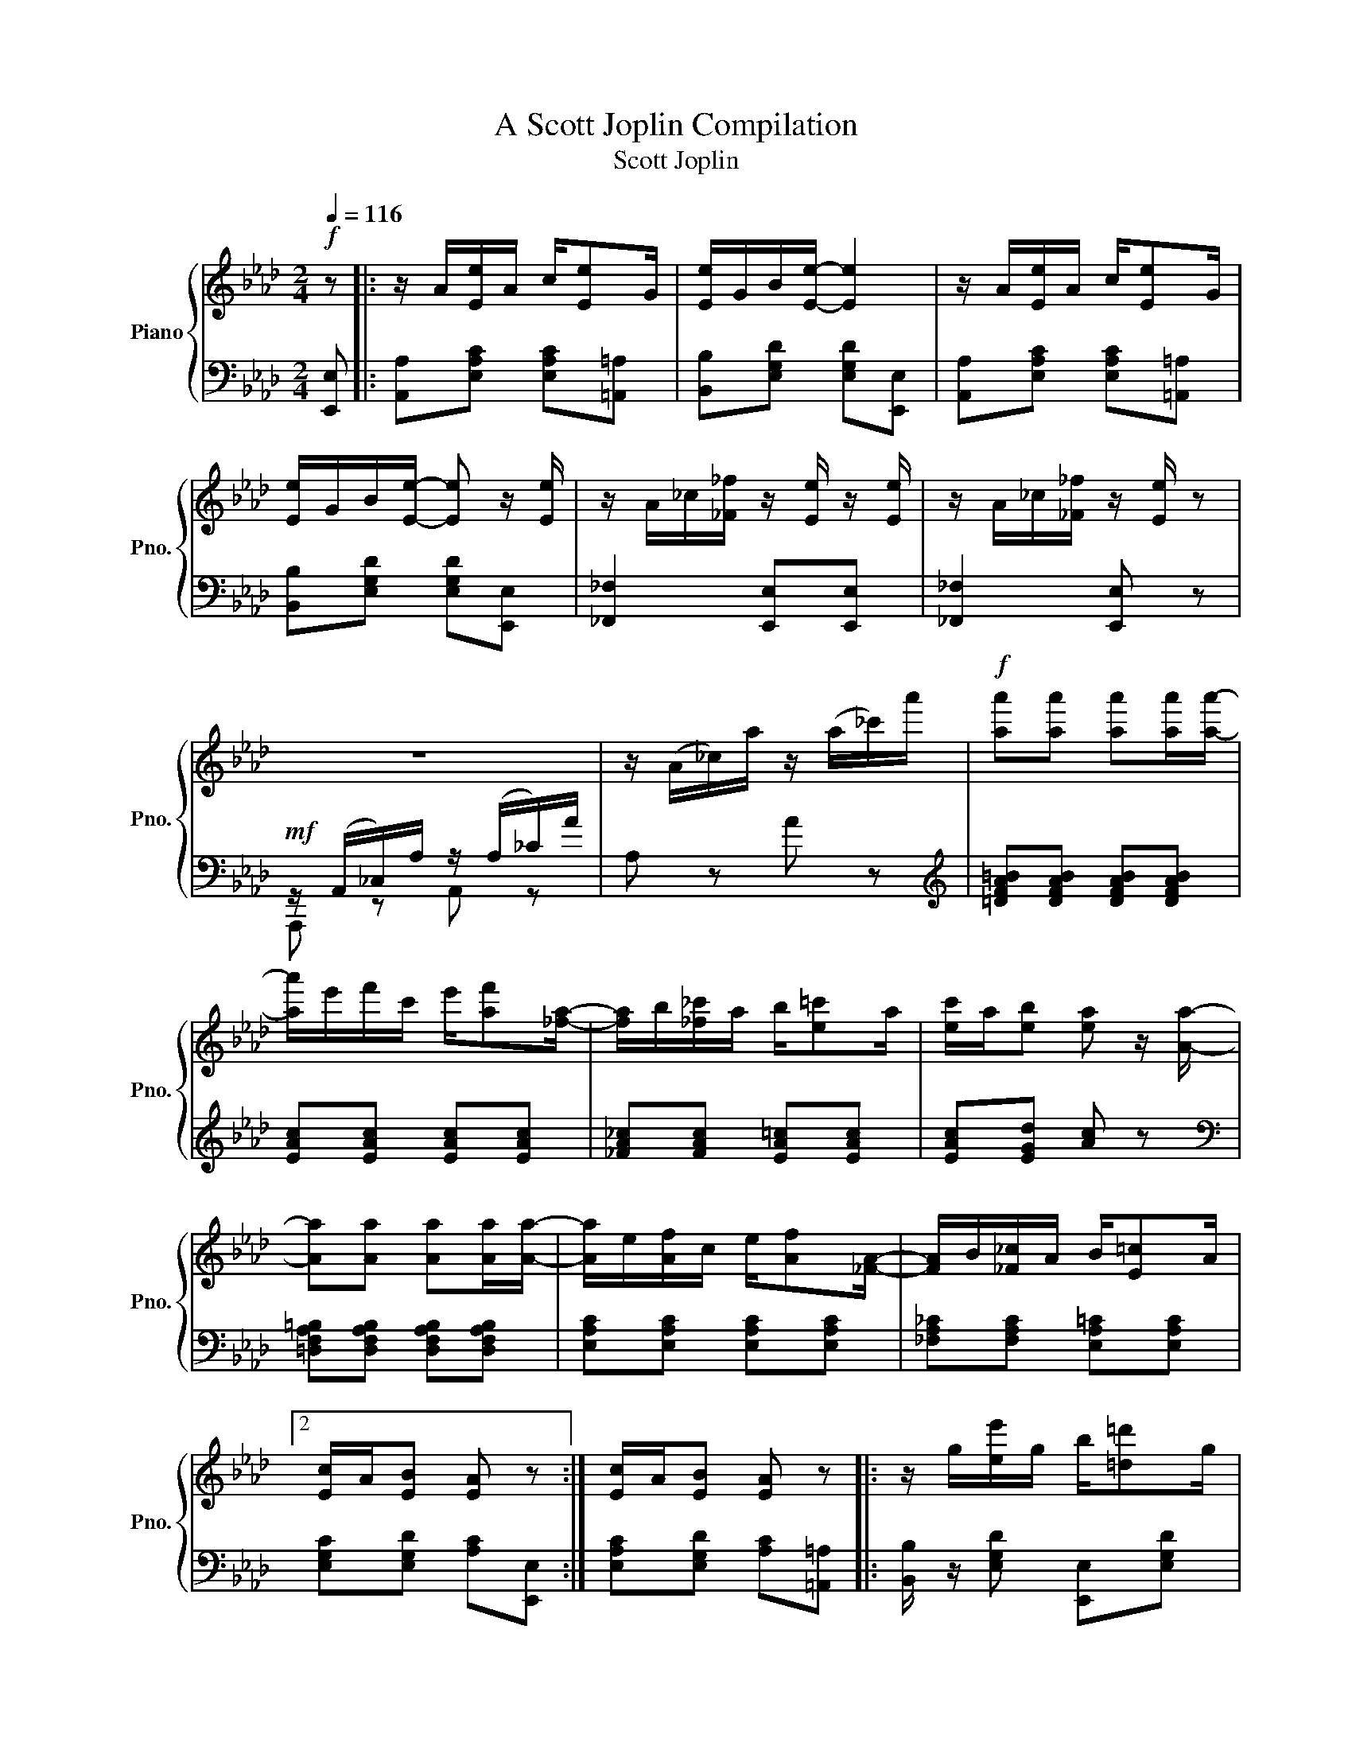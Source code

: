 X:1
T:A Scott Joplin Compilation
T:Scott Joplin
%%score { ( 1 4 ) | ( 2 3 ) }
L:1/8
Q:1/4=116
M:2/4
K:Ab
V:1 treble nm="Piano" snm="Pno."
V:4 treble 
V:2 bass 
V:3 bass 
V:1
!f! z |: z/ A/[Ee]/A/ c/[Ee]G/ | [Ee]/G/B/[Ee]/- [Ee]2 | z/ A/[Ee]/A/ c/[Ee]G/ | %4
w: ||||
 [Ee]/G/B/[Ee]/- [Ee] z/ [Ee]/ | z/ A/_c/[_F_f]/ z/ [Ee]/ z/ [Ee]/ | z/ A/_c/[_F_f]/ z/ [Ee]/ z | %7
w: |||
 z4 | z/ (A/_c/)a/ z/ (a/_c'/)a'/ |!f! [aa'][aa'] [aa'][aa']/[aa']/- | %10
w: |||
 [aa']/e'/f'/c'/ e'/[af'][_fa]/- | [fa]/b/[_f_c']/a/ b/[e=c']a/ | [ec']/a/[eb] [ea] z/ [Aa]/- | %13
w: |||
 [Aa][Aa] [Aa][Aa]/[Aa]/- | [Aa]/e/[Af]/c/ e/[Af][_FA]/- | [FA]/B/[_F_c]/A/ B/[E=c]A/ |2 %16
w: |||
 [Ec]/A/[EB] [EA] z :| [Ec]/A/[EB] [EA] z |: z/ g/[ee']/g/ b/[=d=d']g/ | %19
w: |||
 [dd']/g/b/[cc']/- [cc']/e/[Bb]/e/ | z/ c/[Aa]/c/ e/[Ff]c/ | [Aa]/c/e/[Ff]/- [Ff]/c/[Ff] | %22
w: |||
 z/ e/[Gg]/B/ d/[Ff]e/ | [Gg]/B/d/[Ff]/- [Ff]/d/[Ff] | z/ c/[Aa]/c/ e/[Ff]c/ | %25
w: |||
 [Aa]/c/e/[Ff]/- [Ff]/c/[Ff] | z/ g/[ee']/g/ b/[=d=d']g/ | [dd']/g/b/[cc']/- [cc']/e/[Bb]/e/ | %28
w: |||
 z/ c/[Aa]/c/ e/[Ff]c/ | [Aa][Aa] [Gg][_G_g] | z/ F/=A/c/ f/c/A/F/ | z/ F/B/d/ [Ff][FBd] | %32
w: ||||
 [=DFAc] z/ [DFAc]/ z/ [_DB]E/ |1 [CA][Ee] [Ee][Ee] :|2 z/ A/c/e/ [Aa] z || z/ A/[Ee]/A/ c/[Ee]G/ | %36
w: ||||
 [Ee]/G/B/[Ee]/- [Ee]2 | z/ A/[Ee]/A/ c/[Ee]G/ | [Ee]/G/B/[Ee]/- [Ee] z/ [Ee]/ | %39
w: |||
 z/ A/_c/[_F_f]/ z/ [Ee]/ z/ [Ee]/ | z/ A/_c/[_F_f]/ z/ [Ee]/ z | z4 | z/ A/_c/a/ z/ a/_c'/a'/ | %43
w: ||||
!f! [aa'][aa'] [aa'][aa']/[aa']/- | [aa']/e'/f'/c'/ e'/[af'][_fa]/- | %45
w: ||
 [fa]/b/[_f_c']/a/ b/[e=c']a/ | [ec']/a/[eb] [ea] z/ [Aa]/- | [Aa][Aa] [Aa][Aa]/[Aa]/- | %48
w: |||
 [Aa]/e/[Af]/c/ e/[Af][_FA]/- | [FA]/B/[_F_c]/A/ B/[E=c]A/ | [Ec]/A/[EB] [EA][Aa] |: %51
w: |||
[K:Db][Q:1/4=116] [Acea]>[Bcea]- [Bcea]/[ce]/B | [Acea]>[Bcea]- [Bcea]/[ce]/B/[ce]/ | %53
w: ||
 A/d/B/d/ f/A/d/f/ | B/d/f/A/- A/f/B/f/ | [Acea]>[Bcea]- [Bcea]/[ce]/B | %56
w: |||
 [Acea]>[Bcea]- [Bcea]/[ce]/B/[ce]/ | A/d/B/d/ f/A/d/f/ | B/d/f/A/- A/f/=A/[ef]/ | %59
w: |||
 [B=dfb]>[cdfb]- [cdfb]/[df]/c | [B=dfb]>[cdfb]- [cdfb]/[df]/c/[df]/ | z/ e/[Bb]/e/ g/[cc']e/ | %62
w: |||
 [Bb]/e/g/[cc']/- [cc']/e/[Bb] | [d_fd'][dfd'] [cfc'][cfb] | [Af]/d/e/[Bg]/- [Bg]/B/[Af] | %65
w: |||
 [=Gf]/d/e/[_Gf]/- [Gf]/c/[Ge]/[Fd]/- |1 [Fd]/[Aa]f/ [Aa]/f/[Aa]/f/ :|2 [Fd]/d/f/a/ [dd'] z |: %68
w: |||
[K:Ab] [Aa][Af] [Aa][Af] | [fa][fb]/[fc']/- [fc']/b/a/f/ | e/f[Ac]/- [Ac]2 | %71
w: |||
 z/ e/[Af]/c/ e/[Af]c/ | [Ge]f/[GB]/- [GB]2 | z/ d/[Gf]/B/ d/[Gf][Ac]/- | %74
w: |||
 [Ac]/e/[Af]/c/ e/[Af][Ac]/- | [Ac]/e/[Af]/c/ e/[Af]e/ | [Aa][Af] [Aa][Af] | %77
w: |||
 [fa][fb]/[fc']/- [fc']/b/a/f/ | af e/a[Ac]/- | [Ac]/e/[Af]/c/ e/[Af][FA]/- | %80
w: |||
 [FA]/B/[FA] [_FA][FB]/[EA]/- | [EA]/B/[Ec]/A/ B/[Ec][=DA]/- | [DA]/B/[=Dc]/A/ z/ [_DB]E/ |1 %83
w: |||
 [CA][Ee] [Ee][Ee] :|2 [CA][Gde] [Acea] z ||"^The Entertainer"[Q:1/4=80] z4 | %86
w: |||
!f!!f! =d'/=e'/c'/=a/- a/=b/g | =d/=e/c/=A/- A/=B/G | =D/=E/C/=A,/- A,/=B,/A,/_A,/ | %89
w: |||
 G, z !^![G=B=dg]!>(!!>(!(=D/^D/)!>)!!>)! |:!p!!p! =E/cE/ cE/c/- | %91
w: ||
 c2-!<(!!<(! c/[c=ec']/[=df=d']/[^d^f^d']/!<)!!<)! | %92
w: |
!f!!f! [=eg=e']/[cec']/[=df=d']/[ege']/- [ege']/[=Bd=b]/[dfd'] | %93
w: |
 [c=ec']2-!>(! [cec']!>(!((=D/^D/))!>)!!>)! |!p!!p! =E/cE/ cE/c/- | %95
w: ||
 c2-!<(! c!<(![=Ac=a]/[Gcg]/!<)!!<)! | %96
w: |
!f!!f! [^Fc^f]/[=A=a]/[cc']/[=e=e']/- [ee']/[=d=d']/[cc']/[Aa]/ | %97
w: |
 [=d=f=d']2-!>(! [dfd']!>(!((=D/^D/))!>)!!>)! |!p!!p! =E/cE/ cE/c/- | %99
w: ||
 c2-!<(!!<(! c/[c=ec']/[=df=d']/[^d^f^d']/!<)!!<)! | %100
w: |
!f!!f! [=eg=e']/[cec']/[=df=d']/[ege']/- [ege']/[=Bd=b]/[dfd'] | [c=ec']2- [cec'][cc']/[=d=d']/ | %102
w: ||
 [=e=e']/[cc']/[=d=d']/[ee']/- [ee']/[cc']/[dd']/[cc']/ | %103
w: |
 [=e=e']/[cc']/[=d=d']/[ee']/- [ee']/[cc']/[dd']/[cc']/ | %104
w: |
 [=eg=e']/[cec']/[=df=d']/[ege']/- [ege']/[=Bd=b]/[dfd'] |1 %105
w: |
 [c=ec']2-!>(!!>(! [cec'](=D/^D/)!>)!!>)! :|2 [c=ec']2- [cec']/[=Ece]/[F=df]/[^F^d^f]/ |: %107
w: ||
"^Repeat  8va."!f!!f! [G=eg][=Ae=a]/[Geg]/- [Geg]/[=Ece]/[F=df]/[^F^d^f]/ | %108
w: |
 [G=eg][=Ae=a]/[Geg]/- [Geg]/e/c/G/ | =A/=B/c/=d/ =e/d/c/d/ | G/=e/f/g/ =a/g/e/f/ | %111
w: |||
 [G=eg][=Ae=a]/[Geg]/- [Geg]/[=Ece]/[F=df]/[^F^d^f]/ | [G=eg][=Ae=a]/[Geg]/- [Geg]/g/a/^a/ | %113
w: ||
 [=dg=b]/[dgb][c^fb]/- [cfb]/=a/[cf]/d/ | %114
w: |
 [=Bg]2- [Bg]/!8va(![=ec'=e']/[f=d'f']/[^f^d'^f']/!8va)! :: %115
w: |
 [G=eg][=Ae=a]/[Geg]/- [Geg]/[=Ece]/[F=df]/[^F^d^f]/ | [G=eg][=Ae=a]/[Geg]/- [Geg]/e/c/G/ | %117
w: ||
 =A/=B/c/=d/ =e/d/c/d/ | c2-!>(!!>(! c/G/^F/G/!>)!!>)! |!p!!p! c=A/c/- c/A/c/A/ | %120
w: |||
!<(! G/c/=e/g/- g/e/c/G/!<)! |!f! [^F=A][Fc] [=F=e]/[F=d][=Ec]/- |1 %122
w: ||
 [Ec]2- [Ec]/!8va(![=ec'=e']/[f=d'f']/[^f^d'^f']/!8va)! :|2 %123
w: |
 [=Ec]2- [Ec]!>(!!>(!((=D/^D/))!>)!!>)! ||!p!!p! =E/cE/ cE/c/- | %125
w: ||
 c2-!<(! c/[c=ec']/[=df=d']/[^d^f^d']/!<)! | %126
w: |
!f!!f! [=eg=e']/[cec']/[=df=d']/[ege']/- [ege']/[=Bd=b]/[dfd'] | %127
w: |
 [c=ec']2-!>(! [cec']!>(!((=D/^D/))!>)!!>)! |!p!!p! =E/cE/ cE/c/- | %129
w: ||
 c2-!<(! c!<(![=Ac=a]/[Gcg]/!<)!!<)! | %130
w: |
!f!!f! [^Fc^f]/[=A=a]/[cc']/[=e=e']/- [ee']/[=d=d']/[cc']/[Aa]/ | %131
w: |
 [=d=f=d']2-!>(! [dfd']!>(!((=D/^D/))!>)!!>)! |!p!!p! =E/cE/ cE/c/- | %133
w: ||
 c2-!<(!!<(! c/[c=ec']/[=df=d']/[^d^f^d']/!<)!!<)! | %134
w: |
!f!!f! [=eg=e']/[cec']/[=df=d']/[ege']/- [ege']/[=Bd=b]/[dfd'] | [c=ec']2- [cec'][cc']/[=d=d']/ | %136
w: ||
 [=e=e']/[cc']/[=d=d']/[ee']/- [ee']/[cc']/[dd']/[cc']/ | %137
w: |
 [=e=e']/[cc']/[=d=d']/[ee']/- [ee']/[cc']/[dd']/[cc']/ | %138
w: |
 [=eg=e']/[cec']/[=df=d']/[ege']/- [ege']/[=Bd=b]/[dfd'] | [c=ec']2 [cec'] z | %140
w: ||
!f! [f=a]/^g/[fa]- [fa][fac'] | [fb=d']4 | [=df]/=e/[df]- [df][df=a] | [=dgb]2- [dgb]>g | %144
w: ||||
 =dg/d/ d/g/d | c2 f2 | =e/^g/=b/=e'/- e'/=d'/b/c'/ | =a2 _b2 | [f=a]/g/[fa]- [fa][fac'] | %149
w: |||||
 [fb=d']4 | [=df]/=e/[df]- [df][df=a] | [=dgb]2- [dgb]>g | =dg/d/- d/g/d | %153
w: ||||
!<(! c2!<)!!>(! [^G=Bf]>f!>)! |!f! [=Ac=a]/[cc'][Bg]/- [Bg]/c/[B=d]/=e/ | f(=B/c/ =d/=e/f/g/) | %156
w: |||
 [=Af] z [f=ac'f'] z | c=A/c/- c/A/c/A/ | G/c/=e/g/- g/e/c/G/ | [^F=A][Fc] [=F=e]/[F=d][=Ec]/- | %160
w: ||||
 [Ec]2 [c=egc'] z | [=DF][^C=E]/[DF]/- [DF]/[CE]/[DF] | z/ =A/[F=d]/A/ c/d/c/A/ | %163
w: |||
 [=EG][^D^F]/[EG]/- [EG]/[DF]/[EG] | z/ c/[G=e]/c/ =d/e/d/c/ | [=B=d][^A^c]/[Bd]/- [Bd]/[Ac]/[Bd] | %166
w: |||
 z/ f/[=B=a]/f/ g/a/g/f/ | [cc']/[cc']/ [cc']2 [c=a] | [cg][=EG]/[EG]/ [EG][EG] | %169
w: |||
 [=DF][^C=E]/[DF]/- [DF]/[CE]/[DF] | z/ =A/[F=d]/A/ c/d/c/A/ | [=EG][^D^F]/[EG]/- [EG]/[^DF]/[EG] | %172
w: |||
 z/ c/[G=e]/c/ =d/e/d/c/ | =A/^G/A/[A=g]/- [Ag]/[Af][Ac]/ | [G=e]/^d/e/=a/- a/c'/g/e/ | %175
w: |||
 [^Fc][Fc] [=F=B=e]/[FB=d][=EGc]/- | [EGc][=EG]/[EG]/ [EG][EG] | ((([=EGc]2 [c=egc']))) z | %178
w: |||
"^Frolic of The Bears" z4 |[Q:1/4=120] (=B,^A, B,A, | =B,^A,) (B,A, | =B,^A, B,A,) | (=B,C ^C=D | %183
w: |||||
 ^D=E) (^E^F | G^G =A^A) |!f! (=B_B =A_A | G^F) (=F=E | E=D _DC) | (=B,^A, B,A, | =B,^A,) =B2 | %190
w: |||||||
 =B2 B2 |{/c} (=B=E) (E^F | G=B) (=A2- | A=B c2) |{/c} (=B=E) (E^F | G=B) (=A2- | A=B c2) | %197
w: |||||||
({/c} =B [=EG=e]2 [^F=A^f] | [G=Bg]2)({/c} B[^F^d^f]- | [Fdf][G=eg] [=A^f=a]2) | %200
w: |||
{/c} =B[Bg=b]- [Bgb]([G=eg] | [=E=e][^F^f])!f! [^D=B^d]2 |{/^A} !>!=B2 !>!!fermata!=B,2 | %203
w: |||
"^a tempo"{/c} (=B=E) (E^F | G=B) (=A2- | A=B c2) |{/c} (=B=E) (E^F | G=B) (=A2- | A=B c2) | %209
w: ||||||
({/c} =B [=EG=e]2 [^F=A^f] | [G=Bg]2)({/c} B[^F^d^f]- | [Fdf][G=eg] [=A^f=a]2) | %212
w: |||
 =B[Bg=b]- [Bgb][cc'] | [=A=a][^F^f] [Ee]2 | .E.=D .D.D | ^C =E2 G | B2 (B=A | B=A B2) | %218
w: ||||||
 !^![G=B^cg]4 | !^![G=B^cg]2 !^![G_B=e]2 | ^C2 C2 | =D F2 A | =B2 (B^A | =B^A B2) | !^![A=B=da]4 | %225
w: |||||||
 !^![A=B=da]2 !^![ABf]2 | =D2 D2 | (=d=e) (ed) | =d2 (d=e) | (=e=d) d2 | (=ef) (fe) | =e2 (ef) | %232
w: |||||||
 (f=e) e2 |!mf! (=b =a2 g | c2) (=b=a- | ag =B2) | !tenuto![G=B=d]2 !tenuto![G^A^c]2 | %237
w: |||||
 !tenuto![G=Ac]2 !tenuto![^FAc]2 | =D2 D2 | ^C =E2 G | B2 (B=A | B=A B2) | !^![G=Bcg]4 | %243
w: ||||||
 !^![G=Bcg]2 !^![G_B=e]2 | ^C2 C2 | =D F2 A | =B2 (B^A | =B^A B2) | !^![A=B=da]4 | %249
w: ||||||
 !^![A=B=da]2 !^![ABf]2 | [F=B]2 [=DFB]2 |[K:bass] (.F,=E,F,E, | F,=E,) (=D,^C, |=D,^C,D,=E, | %254
w: |||||
 F,) z[K:treble] !^!F z | !^!A z !^![=df=b] z | !^![=df=b] z !^![^c=eb] z |[K:bass] (G,^F,G,F, | %258
w: ||||
G,^F,) (=E,^D, |=E,^D,E,^F, | G,) z[K:treble] G z | !^!B z !^![=eg^c'] z | %262
w: ||||
 !^![=eg^c'] z !^![^d^f=c'] z |[K:bass] z [=E,C]2 [=D,=B,] | [C,=A,]2 z [C,A,]- | %265
w: |||
 [C,A,][=D,=B,] [=E,C]2 | z [^F,C=E]2 [F,CE] | [^F,C=D]2 z [G,=B,=E]- | %268
w: |||
 [G,B,E][G,=B,=E] [G,B,=D]2 |[K:treble]!p! =e'e' e'2 | e'2 [^f=ae']2 | [^f=ae']4 | =d'd' d'2 | %273
w: |||||
 =d'2 d'2 | c'4 |[K:bass]!f! (F,=E,F,E, |F,=E,) (=D,^C, |=D,^C,D,=E, | F,)[K:treble] z !^!F z | %279
w: ||||||
 !^!G z !^![=df=b] z | !^![=df=b] z !^![^c^d_b] z |[K:bass] (G,^F,G,F, |G,^F,) (=E,^D, | %283
w: ||||
=E,^D,E,^F, | G,) z[K:treble] G z | !^!B z !^![=eg^c'] z | !^![^c=eb] z !^![=c_e=a] z | %287
w: ||||
{/c=d} (c3 =B | =A2){/^D} (=E2- | E^F G2) | (C4 | =B,2){/B,} (C2- | C2 =B,2) |{/c=d} (c3 =B | %294
w: |||||||
 =A2){/=D} (=E2- | E^F G2) | (C4 | =B,2) =B2 | =B2 B2 |!mp!{/c} (=B=E) (E^F |G =B) (=A2- | %301
w: |||||||
 A=B c2) |{/c} (=B=E) (E^F |G =B) (=A2- | A=B c2) |{/c} =B [=EGe]2 [^F=A^f] | %306
w: |||||
 [G=Bg]2{/c} (B[^F^d^f]- | [Fdf][G=eg] [=A^f=a]2) | x4 | .^A2!f! [^D=B^d]2 | %310
w: ||||
{/^A} (!>!=B2 !>!!fermata!=B,2) |{/c} (=B=E) (E^F |G =B) (=A2- | A=B c2) |{c} (=B=E) (E^F | %315
w: |||||
G =B) (=A2- | A=B c2) |({/c} =B [=EG=e]2 [^F=A^f] | [G=Bg]2)({/c} B[^F^d^f]- | %319
w: ||||
 [Fdf][G=eg] [=A^f=a]2) |{/c} =B[Bg=b]- [Bgb][cc'] |[=A=a][^F^f]!f! [Ee]2 | E=DDD | ^C =E2 G | %324
w: |||||
 B2 (B=A |B=A B2) | !^![G=Bcg]4 | !^![G=Bcg]2 !^![G_B=e]2 | ^C2 C2 | =D F2 A | =B2 (.B^A | %331
w: |||||||
 =B^A B2) | !^![A=B=da]4 | !^![A=B=da]2 !^![ABf]2 | =D2 D2 |!p! (=d=e)(e d) | =d2 (d=e) | %337
w: ||||||
 (=e=d) d2 | (=ef)f .e | =e2 (ef) |(f=e) e2 | (=b =a2 g | c2) (=b=a- | ag =B2) | %344
w: |||||||
 !tenuto![G=B=d]2 !tenuto![G^A^c]2 | !tenuto![G=Ac]2 !tenuto![^FAc]2 | =D2 D2 | ^C =E2 G | %348
w: |||* sempre *|
 B2 (B=A |B=A B2) | !^![GB^cg]4 | !^![GB^cg]2 !^![GB=e]2 | ^C2 C2 | =D F2 A | =B2 (B^A |=B^A B2) | %356
w: ||||||||
 !^![A=B=da]4 | !^![A=B=da]2 !^![ABf]2 | [=DF=B]2 [DFB]2 |[K:bass] (F,=E,F,E, |F,=E,) (=D,^C, | %361
w: |||||
 =D,^C,D,)=E, | _F, z[K:treble] !^!F z | !^!A z !^![=df=b] z | !^![=df=b] z !^![^c=e_b] z | %365
w: ||||
[K:bass] (G,^F,G,F, |G,^F,) (=E,^D, | =E,^D,E,^F,) |] G, z[K:treble] !^!G z | %369
w: ||||
 !^!B z !^![=eg^c'] z | !^![=eg^c'] z !^![^d^f=c'] z |[K:bass] z [=E,C]2 [=D,=B,] | %372
w: |||
 [C,=A,]2 z [C,A,]- | [C,A,][=D,=B,] [=E,C]2 | z [^F,C=E]2 [F,CE] | [^F,C=D]2 z [G,=B,=E]- | %376
w: ||||
 [G,B,E][G,=B,=E] [G,B,=D]2 |[K:treble]!p! =e'e' e'2 | e'2 [^f=ae']2 | [^f=a=d']4 | =d'd' d'2 | %381
w: |||||
 =d'2 x2 | c'4 |[K:bass]!f! (F,=E,F,E, |F,=E,) (=D,^C, |=D,^C,D,=E, | F,) z[K:treble] !^!F z | %387
w: ||||||
 !^!A z !^![=df=b] z | !^![=df=b] z !^![^c=e_b] z |[K:bass] (G,^F,G,F, |G,^F,) =E,^D, | %391
w: ||||
=E,^D,E,^F, | G, z[K:treble] !^!G z | !^!B z !^![=eg^c'] z | !^![^c=eb] z !^![=c_e=a] z | %395
w: ||||
!p! (c'3 =a | ^f2) =ff |=ee _e2 | (c3 =A | ^F2) =FF |=EE _E2 | z4 | z2 z2 | z4 | z2 (^F,=B, | %405
w: ||||||||||
^D^F) =B2 | =B2 B2 |!mf!{/c} (=B=E) (E^F |G =B) =A2- | A=B c2 |{/c} (=B=E) (E^F |G=B) (=A2- | %412
w: |||||||
 A=B c2) |{/c} (=B [=EG=e]2 [^F=A^f] | [G=Bg]2){/c} (B[^F^d^f]- | [Fdf][G=eg] [=A^f=a]2) | z4 | %417
w: |||||
 ^A2!f! [^D=B^d]2 |{/^A} !>!=B2 !>!=B,2 |"^a tempo"{/c} (=B=E) E^F |G=B (=A2- | A=B c2) | %422
w: |||||
{/c} (=B=E) (E^F |G =B) (=A2- | A=B c2) |{/c} (=B [=EG=e]2 [^F=A^f] | [G=Bg]2){/c} (B[^F^d^f]- | %427
w: |||||
 [Fdf][G=eg] [=A^f=a]2) |!ff!{/c} (=B[B=b][_B_b][=A=a] |[Aa][Gg]) ([^F^f][=E=e] | %430
w: |||
[^D^d][=E=e][^E^e][^F^f]) | [Gg]3 [Gg] | [Gg]2 [Gg]2- | [Gg][Gg] [Gg]2 | [Beg]2 (g2- | gf) [Ge]2 | %436
w: ||||||
 (Bef^f) | [Gg]3 [Gg] | [Gg]2 [Gg]2- | [Gg][Gg] [Gg]2 | [=B=eg]2 (g2- | g^f) [G=B=e]2 | %442
w: ||||||
 [=EG=B=e]2 [EGBe]2 | [^D^Fc^d]2 [DFcd]2 | [^D^F=A^d]2 [=EG=e]2 | z2 z2 | [^F=A=B^d]2 z2 | %447
w: |||||
 z2 [=EG=B=e]2 |{/^f} g2 =b2 | [=eg=b=e']2 z2 | z2 !fermata![G,=B,=E]2- | [G,B,E]4 | %452
w: |||||
[Q:1/4=80]"^Wall Street Rag" z4 |!mf![Q:1/4=86] c>=A =DC/D/ | =E F2 G | =E=D/E/ F/=A_A/ | %456
w: ||||
 G2 !>![G=Bg] z | %457
w: |
"^Panic in Wall Street, Brokers feeling melancholy."!mf! ([C=E]/[=DF]/[EG]/[^D=A]/-) ([DA]/[^F^d]/[G=e]/[Ec]/) | %458
w: |
 =dd/=e/ (d/c/=D/F/) | ([C=E]/[=DF]/[EG]/[^D=A]/-) ([DA]/[^F^d]/[G=e]/[Ec]/) | =d=e/d/ (c/d/e/G/) | %461
w: |||
 (^G/=E/G/=e/-) (e/f/e) | (=A/=E/c/=e/-) (e/f/e) | %463
w: ||
!<(! (=e/=d/^f/=b/-) ([dfb]/[efc']/[dfb]/[cf=a]/)!<)! | ([=B=f=a]/g/f/=d/!>(! [FG=e]/d/G/F/)!>)! | %465
w: ||
!mf! ([C=E]/[=DF]/[EG]/[^D=A]/-) ([DA]/[^F^d]/[G=e]/[Ec]/) | =dd/=e/ (d/c/=D/F/) | %467
w: ||
 ([C=E]/[=DF]/[EG]/[^D=A]/-) ([DA]/[^F^d]/[G=e]/[Ec]/) | =dc/d/ cc/d/ | %469
w: ||
 (=e/c/G/=A/-) ([CA]/[A^ce=a]/[Bceb]/[Acea]/) | %470
w: |
 [=e^f=c'=e'][=dfc'=d']/[=Acf=a]/- ([Acfa]/[^G^g]/[Afa]/[cfc']/) | %471
w: |
 [=e=g=e'][=d=f=d']/[=af'=a']/- ([af'a']/[ge'g']/[ege']/[dfd']/) | [c=ec']2- [cec']/(G/=D/^D/) | %473
w: ||
 [c=ec']2- [cec'][cc']/[Bb]/ |!f!"^Good times coming." [=Acf=a][Acfa] [cfac'][c^fac'] | %475
w: ||
 [cgc']2 (=b=a) | =a>a (a/g/=b/a/) | =a>a (a/g/)[cc']/[Bb]/ | [=Acf=a][Acfa] [cfac'][c^fac'] | %479
w: ||||
 [cgc']2 (=b=a) | [c=f=a][c=ea] (^g>=b) | [c=e=a]2 (a/=g/)[cc']/[Bb]/ | %482
w: |||
 [=Acf=a][Acfa] [cfac'][c^fac'] | [cgc']2 (=b=a) | =a>a (a/g/=b/a/) | =a>a (a/g/)[Cc]/[=D=d]/ | %486
w: ||||
 [^D=Ac^d]2 [^FAc^f]2 | [=Ac^d=a]4 | ([=A=a][Gg]) (=e/=de/) | %489
w: |||
 [=Ec][E=e]/[Ff]/ [^F^f]/[Gg]/[cec']/[Beb]/ | [=Ec]2- [Ec] (G/^G/) | %491
w: ||
"^Good times have come."!mp! [F=A]/[=GB]/[Ac]/[FA]/- ([FA]/[CFA]/[=DFA]) | %492
w: |
 [F=A]/[CFA]/[^CFA]/[=DFA]/- ([DFA]/[EFA][DFA]/-) | %493
w: |
 ([FA]/G/F/[FG]/-) ([DFG]/[F,D]/[G,D]/[=A,=C]/-) | [A,C]2- [A,C]/([B=d]/[=Ac]/[GB]/) | %495
w: ||
 [F=A]/[GB]/[Ac]/[FA]/- ([FA]/[CFA]/[=DFA]) | %496
w: |
 [F=A]/[CFA]/[^CFA]/[=DFA]/-!<(! [DFA]/[=C^DA][C=EA]/-!<)! | %497
w: |
!<(! (A/G/^F/G/) [=FG=B]/[GB=e][FB=d]/!<)! | (=dc)!>(! (G^G)!>)! | %499
w: ||
!mp! [F=A]/[=GB]/[Ac]/[FA]/- ([FA]/[CFA]/[=DFA]) | [F=A]/[CFA]/[^CFA]/[=DFA]/- [DFA]/[EFA][DFA]/- | %501
w: ||
 [FA]/G/F/[FG]/-!<(! [DFG][D=E^G]!<)! | z/ [=A^c]/[c=e]/[c=a]/- [ca]/ z/ z | %503
w: ||
!mf! [=D=A][^F=c=d]/[Fce]/- [Fce]/d/[d^fb]/[cf=a]/ | [=f=a]/=d/f/[fg]/- [fg]/a/[fg] | %505
w: ||
 =a/g/=e/c'/- c'/_b/=d/e/ | [=Acf]2-!>(! (f/F/G/^G/)!>)! | [=Acf]2- [Acf] (!^!=d/^d/) | %508
w: |||
!mf! =e/[gbc'=d']/=d/^d/ e/[gbc'=d']/=d/^d/ | =e/[gbc'=d'][=abc']/- [abc']/(g/=d/e/) | %510
w: ||
"^ragtime, brokers forget their cares." f/[=ac'=d']/=d/=e/ f/[ac'd']/d/e/ | %511
w: |
 f/[g=ac'][gac']/- [gac']/(f/=e/f/) | ^f/[=ac'e']/=e/^e/ f/[ac'_e']/=e/[fa=d']/ | %513
w: ||
 [gb=d']/[=abd'][abd']/- [abd']/(g/a/b/) |!<(! =b/[=d'=e']/^g/=a/ b/[d'e']/g/[bd'e']/!<)! | %515
w: ||
!f! [=ac'=e']2 [c^d^fc'](=d/^d/) |!mf! =e/[gbc'=d']/=d/^d/ e/[gbc'=d']/=d/^d/ | %517
w: ||
 =e/[gbc'=d'][=abc']/- [abc']/(g/=d/e/) | f/[=ac'=d']/=d/=e/ f/[ac'd']/d/e/ | %519
w: ||
 f/[g=ac'][gac']/- [gac']/(f/=e/f/) | ^f/[=ac'e']/=e/^e/ f/[ac'_e']/=e/[fa=d']/ | %521
w: ||
 [gb=d']/[=abd'][abd']/- [abd']/[gbd']/!^![^g=b=f'] | !^![c'f']/=d'/c'/=a/ a/=gc'/ | %523
w: ||
 [=Acf]2- [Acf]!^!=d/^d/ | [=Acf]2 [f=ac'f'] z |[Q:1/4=80]"^Palm Leaf Rag" z4 | %526
w: |||
[Q:1/4=94] B/=A/G/B/- B/A/G | F/G/=A/F/- F2 | C=D/E/ F/G=A/ | B z z2 |!mf! FG/=A/- A/G/F | %531
w: |||||
 [F=Af]2- [FAf]/e/c/^c/ | =d/=d'/b/f/ g/f/B/d/- | d/b/=a/g/ g/f=d/ | ef/e/- e/=d/c | %535
w: ||||
 B2- B/=d/g/b/ | =a/f/=d/=A/- A/g/f/=e/ | =d2- d z | FG/=A/- A/G/F | [F=Af]2- [FAf]/e/c/^c/ | %540
w: |||||
 =d/=d'/b/f/ a/g/f/e/- | [ce]/^f/g/=a/ c'/b/g/e/ | g/B/c/e/- e/f/[Bg] | [B-fb-]2 [Bb]/b/=a/g/ | %544
w: ||||
 f/=dc/ [=EB][_E=Ac] | [=DB] (=d/^c/ d/B/G/_G/) | [=DB] (=df[f=d']) | %547
w: |||
 [^fc']/[gb][Geg]/- [Geg]/[=A=f=a]/[Bgb] | [Ee]2- [Ee][Bgb] | %549
w: ||
 [^cg]/[=df][=DBd]/- [DBd]/[E=ce]/[Fdf] | [B,B]2- [B,B]=d | e/f/=A/c/ e/f=a/ | %552
w: |||
 [eg]=a/[eg]/- [eg]/a/c'/e/ | =d/f/B/c/ d/fb/ | [=dg]b/[dg]/- [dg]/b/[f=d'] | %555
w: |||
 [^fc']/[gb][Geg]/- [Geg]/[=A=f=a]/[Bgb] | [Ee]2- [Ee][Bgb] | %557
w: ||
 [^cg]/[=df][=DBd]/- [DBd]/[E=ce]/[Fdf] | [B,B]2- [B,B][=DA] | [EG]>[GB] [Be]/G/B/c/ | %560
w: |||
 [B=d]F (=E/G/B/^c/) | =df/F/- F/d/c | B (=df[f=d']) | B2- B (G/_A/) | (B/g/f/e/ B/=B/c/^c/) | %565
w: |||||
 =d/[ac']d/ [ac']>B- | B/(g/f/e/ B/=B/c/^c/) | =d/[ac']d/ [ac']>b- | b/f/g/a/- a/g/f/^f/ | %569
w: ||||
 g/^f/g/[ge']/- [ge']/=d'/[ge']/c'/ | [f=d']/b/f/[=eg]/- [eg]/[eg]/[_e=a] | b/c'/b/_a/ f/=d/c/_c/ | %572
w: |||
 (B/g/f/e/ B/=B/c/^c/) | =d/[ac']d/ [ac']>B- | B/(g/f/e/ B/=B/c/^c/) | =d/[ac']d/ [ac']>g- | %576
w: ||||
 g/e'/b/g/ e/g/f/e/ | c/=B/c/e/- e/c/=A/^F/ | G/_A/B G/FB/ | E{/c}B{/c} BG/A/ | E2 [EGBe] z | %581
w: |||||
 (E/B/G/_G/ (F)[B=d]) | (E/B/G/_G/ F2) | =A/c/e/g/- g/f/e/A/ | B z z2 |!mf! FG/=A/- A/G/F | %586
w: |||||
 [F=Af]2- [FAf]/e/c/^c/ | =d/=d'/b/f/ g/f/B/d/- | d/b/=a/g/ g/f=d/ | ef/e/- e/=d/c | %590
w: ||||
 B2- B/=d/g/b/ | =a/f/=d/=A/- A/g/f/=e/ | =d2- d z | FG/=A/- A/G/F | [F=Af]2- [FAf]/e/c/^c/ | %595
w: |||||
 =d/=d'/b/f/ a/g/f/e/- | [ce]/^f/g/=a/ c'/b/g/e/ | g/B/c/e/- e/f/[Bg] | [B-fb-]2 [Bb]/b/=a/g/ | %599
w: ||||
 f/=dc/ [=EB][_E=Ac] | [=DB] (=d/^c/ d/B/G/_G/) | [=DB]2 [B=dfb] z |] %602
w: |||
V:2
 [E,,E,] |: [A,,A,][E,A,C] [E,A,C][=A,,=A,] | [B,,B,][E,G,D] [E,G,D][E,,E,] | %3
 [A,,A,][E,A,C] [E,A,C][=A,,=A,] | [B,,B,][E,G,D] [E,G,D][E,,E,] | [_F,,_F,]2 [E,,E,][E,,E,] | %6
 [_F,,_F,]2 [E,,E,] z |!mf! z/ (A,,/_C,/)A,/ z/ (A,/_C/)A/ | A, z A z | %9
[K:treble] [=DFA=B][DFAB] [DFAB][DFAB] | [EAc][EAc] [EAc][EAc] | [_FA_c][FAc] [EA=c][EAc] | %12
 [EAc][EGd] [Ac] z |[K:bass] [=D,F,A,=B,][D,F,A,B,] [D,F,A,B,][D,F,A,B,] | %14
 [E,A,C][E,A,C] [E,A,C][E,A,C] | [_F,A,_C][F,A,C] [E,A,=C][E,A,C] |2 [E,G,C][E,G,D] [A,C][E,,E,] :| %17
 [E,A,C][E,G,D] [A,C][=A,,=A,] |: [B,,B,]/ z/ [E,G,D] [E,,E,][E,G,D] | %19
 [B,,B,][E,G,D] [E,,E,][G,,G,] | [A,,A,][E,A,C] [E,,E,][E,A,C] | [A,,A,][E,A,C] [A,,A,][=A,,=A,] | %22
 [B,,B,][E,G,D] [E,,E,][E,G,D] | [B,,B,][E,G,D] [B,,B,][=B,,=B,] | [C,C][E,A,C] [E,,E,][E,A,C] | %25
 [A,,A,][E,A,C] [A,,A,][=A,,=A,] | [B,,B,][E,G,D] [E,,E,][E,G,D] | [B,,B,][E,G,D] [E,,E,][G,,G,] | %28
 [A,,A,][E,A,C] [E,,E,][E,A,C] | [A,,A,][A,,A,] [G,,G,][_G,,_G,] | %30
 [F,,F,][F,,F,] [=A,,=A,][A,,A,] | [B,,B,][F,B,D] [F,B,D][F,B,D] | %32
 [B,,F,B,][B,,F,B,] [E,,E,][G,,G,] |1 [A,,A,][E,A,C] [E,A,C][=A,,=A,] :|2 %34
 [A,,A,][A,CE] [A,CE][E,,E,] || [A,,A,][E,A,C] [E,A,C][=A,,=A,] | [B,,B,][E,G,D] [E,G,D][E,,E,] | %37
 [A,,A,][E,A,C] [E,A,C][=A,,=A,] | [B,,B,][E,G,D] [E,G,D][E,,E,] | [_F,,_F,]2 [E,,E,][E,,E,] | %40
 [_F,,_F,]2 [E,,E,] z |!mf! z/ A,,/_C,/A,/ z/ A,/_C/A/ | A, z A z | [=DFA=B][DFAB] [DFAB][DFAB] | %44
 [EAc][EAc] [EAc][EAc] | [_FA_c][FAc] [EA=c][EAc] | [EAc][EGd] [Ac] z | %47
 [=D,F,A,=B,][D,F,A,B,] [D,F,A,B,][D,F,A,B,] | [E,A,C][E,A,C] [E,A,C][E,A,C] | %49
 [_F,A,_C][F,A,C] [E,A,=C][E,A,C] | [E,G,C][E,G,D] [A,C] z |:[K:Db] [E,,E,][A,CG] [G,,G,][A,CG] | %52
 [F,,F,][A,CG] [E,,E,][C,,C,] | [D,,D,][A,DF] [A,,A,][A,DF] | [F,,F,][A,DF] [D,,D,][=D,,=D,] | %55
 [E,,E,][A,CG] [G,,G,][A,CG] | [F,,F,][A,CG] [E,,E,][C,,C,] | [D,,D,][A,DF] [A,,A,][A,DF] | %58
 [F,,F,][A,DF] [D,,D,][C,,C,] | [B,,,B,,][B,=DA] [=D,,=D,][B,DA] | [F,,F,][B,=DA] [B,,,B,,][B,DA] | %61
 [E,,E,][B,EG] [B,,B,][B,EG] | [E,,E,][B,EG] [G,,G,][B,EG] | =G,/B,D/ _F/D/B,/G,/ | %64
 [A,,A,][A,DF] B,,[A,B,=D] | [E,B,D][E,B,D] [A,C][A,C] |1 [D,D][A,DF] [A,DF][=D,,=D,] :|2 %67
 [D,D][A,,A,] [D,,D,][C,C] |:[K:Ab] [D,D][A,DF] [A,DF][C,C] | [D,D][A,DF] [B,,B,][=B,,=B,] | %70
 [C,C][A,CE] [A,CE][E,,E,] | [A,,A,][E,A,C] [E,,E,][=A,,=A,] | [B,,B,][E,G,D] [E,,E,][=A,,=A,] | %73
 [B,,B,][E,G,D] [E,,E,][G,,G,] | [A,,A,][E,A,C] [E,,E,][E,A,C] | [A,,A,][E,A,C] [B,,B,][C,C] | %76
 [D,D][A,DF] [A,DF][C,C] | [D,D][A,DF] [B,,B,][=B,,=B,] | [C,C][A,CE] [A,CE][E,,E,] | %79
 [A,,A,][E,A,C] [E,,E,][E,A,C] | [D,,D,][D,,D,] [B,,,B,,][=D,,=D,] | %81
 [E,,E,][E,A,C] [E,,E,][=E,,=E,] | [F,,F,][F,,F,] [G,,G,][G,,G,] |1 [A,,A,][E,A,C] [B,,B,][C,C] :|2 %84
 [A,,A,][E,,E,] [A,,,A,,] z || z4 |[K:treble-8] =d'/=e'/c'/=a/- a/=b/g | %87
[K:bass] =D/=E/C/=A,/- A,/=B,/G, | =D,/=E,/C,/=A,,/- A,,/=B,,/A,,/_A,,/ | %89
 G,, z !^![G,,,G,,][G,=B,] |: C,[=E,G,C] [G,,G,][G,B,C] | [F,,F,][=A,C] [=E,,=E,][G,C] | %92
 G,,[=E,G,C] G,,[F,G,=B,] | C,[=E,G,C] [E,G,C][G,=B,] | C,[=E,G,C] [G,,G,][G,B,C] | %95
 [F,,F,][=A,C] [=E,,=E,][_E,,_E,] | [=D,,=D,][D,^F,=A,C] D,[F,A,C] | %97
 [G,=B,][G,,G,] [=A,,=A,][=B,,B,] | C,[=E,G,C] [G,,G,][G,B,C] | [F,,F,][=A,C] [=E,,=E,][G,C] | %100
 G,,[=E,G,C] G,,[F,G,=B,] | C,[=E,G,C] [E,C=E] z | [C,C][G,C=E] [B,,B,][G,CE] | %103
 [=A,,=A,][A,CF] [_A,,_A,][A,CF] | [G,,G,][G,C=E] G,,[G,=B,] |1 %105
 [C,G,C][G,,G,] [=A,,=A,][=B,,=B,] :|2 [C,G,C][G,,G,] [C,,C,] z |: [C,,C,][G,C=E] G,,[G,CE] | %108
 C,[G,C=E] G,,[G,CE] | F,,[=A,CF] F,[_A,CF] | =E,[G,C=E] G,,[G,CE] | C,[G,C=E] C,[G,CE] | %112
 C,[G,C=E] =E,_E, | =D,[G,=B,=D] D,[=A,CD] | [G,=B,=D]!^![=F,,=F,] !^![=E,,=E,]!^![=D,,=D,] :: %115
 !^![C,,C,][G,C=E] G,,[G,CE] | C,[G,C=E] G,,[G,CE] | F,,[=A,CF] F,[_A,CF] | =E,[G,C=E] C,[B,CE] | %119
 [F,=A,CF][F,A,CF] [^F,A,C^D][F,A,CD] | [G,C=E][G,CE] [G,CE][G,CE] | [=D,C][D,=A,] [G,=B,][G,B,] |1 %122
 [C,C]!^![G,,G,] !^![=E,,=E,]!^![=D,,=D,] :|2 [C,C][G,,G,] [C,,C,] z || C,[=E,G,C] [G,,G,][G,B,C] | %125
 [F,,F,][=A,C] [=E,,=E,][G,C] | G,,[=E,G,C] G,,[F,G,=B,] | C,[=E,G,C] [E,G,C][G,=B,] | %128
 C,[=E,G,C] [G,,G,][G,B,C] | [F,,F,][=A,C] [=E,,=E,][_E,,_E,] | [=D,,=D,][D,^F,=A,C] D,[F,A,C] | %131
 [G,=B,][G,,G,] [=A,,=A,][=B,,B,] | C,[=E,G,C] [G,,G,][G,B,C] | [F,,F,][=A,C] [=E,,=E,][G,C] | %134
 G,,[=E,G,C] G,,[F,G,=B,] | C,[=E,G,C] [E,C=E] z | [C,C][G,C=E] [B,,B,][G,CE] | %137
 [=A,,=A,][A,CF] [_A,,_A,][A,CF] | [G,,G,][G,C=E] G,,[G,=B,] | [C,G,C][G,,G,] [C,,C,] z | %140
 F,,[=A,CF] C,[A,CF] | B,,[B,=DF] F,[B,DF] | =D,,[=A,=DF] =A,,[A,DF] | G,,[B,=D] =D,[B,D] | %144
 [B,,B,][B,=D] [G,,G,][^G,,^G,] | [=A,,=A,][A,CF] =D[A,DF] | =E,[=B,=D=E] ^G,[B,DE] | %147
 [=A,C=E]2 [=G,CE]2 | F,,[=A,CF] C,[A,CF] | B,,[B,=DF] F,[B,DF] | =D,,[=A,=DF] =A,,[A,DF] | %151
 G,,[B,=D] =D,[B,D] | [B,,B,][B,=D] [G,,G,][^G,,^G,] | %153
 [=A,,=A,]/[F,,F,]/[=E,,=E,]/[=D,,=D,]/ [_D,,_D,]2 | [C,,C,][=A,CF] [C,C][C,,C,] | [F,,F,] z z2 | %156
 [F,,F,] z [F,,,F,,] z | [F,=A,CF][F,A,CF] [^F,A,C^D][F,A,CD] | [G,C=E][G,CE] [G,CE][G,CE] | %159
 [=D,C][D,=A,] [G,=B,][G,B,] | [C,C]2 [C,,C,] z | F,,[F,=A,] =A,,[F,A,] | F,,[F,=A,] =A,,[F,A,] | %163
 C,[=E,G,C] G,,[E,G,C] | C,[=E,G,C] G,,[E,G,C] | G,,[F,G,=B,] =B,,[F,G,B,] | %166
 G,,[F,G,=B,] =D,[F,G,B,] | [^D,^F,C] [D,F,C]2 [D,F,C] | [=E,G,C] z z2 | F,,[F,=A,] =A,,[F,A,] | %170
 F,,[F,=A,] =A,,[F,A,] | C,[=E,G,C] G,,[E,G,C] | C,[=E,G,C] G,,[E,G,C] | %173
 [F,,F,][=D,,=D,] [=E,,=E,][F,,F,] | [G,,G,][G,C=E] [^F,C^D][G,CE] | %175
 [=A,,=A,][=D,,=D,] [G,,G,][=B,,=B,] | [C,C] z z2 | [C,C][G,,G,] [C,,C,] z | z4 | %179
 (=B,,^A,, B,,A,, | =B,,^A,,) (B,,A,, | =B,,^A,, B,,A,,) | (=B,,C, ^C,=D, | ^D,=E,) (^E,^F, | %184
 G,^G, =A,^A,) |"^decresc." (=B,_B, =A,_A, | G,^F,) (=F,=E, | E,=D, _D,C,) |!mf! (=B,,^A,, B,,A,, | %189
 =B,,^A,,) ((([B,,^F,=A,]2- | [B,,F,A,]4 | ((([=E,G,=B,]4-))) | [E,G,B,]2 (([=A,C]2-))) | [A,C]4 | %194
 ((([=E,G,=B,]4-)) | [E,G,B,]2 (([=A,C]2-))) | [A,C]4 |"^cresc." (([G,=B,]4-)) | %198
 [G,B,]2 (([=A,=B,]2-)) | [A,B,]4 | (([=E,G,=B,]4)) | [C,^F,]2)) [=B,,F,]2 | %202
{/^A,} !>!=B,2 !>!!fermata!=B,,2 |!mp! ((([=E,G,=B,]4- | [E,G,B,]2 (([=A,C]2-))) | [A,C]4 | %206
 (((([=E,G,=B,]4-)) | [E,G,B,]2 [=A,C]2-)))) | [A,C]4 | (([G,=B,]4- | [G,B,]2 [=A,=B,]2-)) | %211
 [A,B,]4 | [=E,G,=B,]2- [E,G,B,][C,C] | [=A,,=A,][^F,,^F,]!f! [E,,E,]2 |"^sempre" .E,.=D, .D,.D, | %215
 ^C, =E,2 G, | B,2 (^C^B, | ^C^B, C2) | (!^!=E^C B,G, | =E,2) ^C,2 | ^C,2 C,2 | =D, F,2 A, | %222
 =B,2 (=D^C | =D^C D2) | (F=D =B,A, | F,2) !^!=D,2 | =D,2 D,2 | z2 =A,2 | [C=D]2 z2 | %229
 G,2 [=B,=D]2 | z2 =B,2 | [=D=E]2 z2 | =A,2 [C=E]2 | z2 (G,2 | [CE]2) z2 | (G,2 [C=E]2) | %236
 !tenuto!F,2 !tenuto!=E,2 | !tenuto!E,2 !tenuto!=D,2 | =D,2 D,2 |!f! ^C,"^sempre" =E,2 G, | %240
 B,2 (^C^B, | ^C^B, C2) | (!^!=E^CB,G, | =E,2) !^!^C,2 | ^C,2 C,2 | =D, F,2 A, | =B,2 (=D^C | %247
 =D^C D2) | (!^!F=D=B,A, | F,2) !^!=D,2 | A,,2 A,,2 | (F,,=E,,F,,E,, |F,,=E,,) (=D,,^C,, | %253
^C,,C,,=D,,=E,, | F,,) z !^!A, z | !^!=B, z[K:treble] !^!A z | A z !^!G z | %257
[K:bass] (G,,^F,,G,,F,, |G,,^F,,) (=E,,^D,, |=E,,^D,,E,,^F,,) | G,, z !^!B, z | %261
 !^!^C z[K:treble] !^!B z | !^!B z !^!=A z |[K:bass] [=A,,,=A,,]4- | [A,,,A,,]2 [=A,,,=A,,]2- | %265
 [A,,,A,,]4 | [=A,,,=A,,]4- | [A,,,A,,]2 [G,,,G,,]2- | [G,,,G,,]4 |[K:treble] (^c4 | c2) c2 | c4 | %272
 =B4 | =B2 c2 | c4 |[K:bass] (F,,=E,,F,,E,, |F,,=E,,) (=D,,^C,, |=D,,^C,,D,,=E,, | F,,) z !^!A, z | %279
 !^!=B, z[K:treble] !^!A z | !^!A z G z |[K:bass] (G,,^F,,G,,F,, |G,,^F,,) (=E,,^D,, | %283
=E,,^D,,E,,^F,, | G,,) z !^!B, z | !^!^C z[K:treble] !^!B z | !^!G z !^!^F z | %287
[K:bass]{/C=D} (C3 =B, | =A,2){/^D,} (=E,2- | E,^F, G,2) | C,4 | =B,,2{/B,,} (C,2- | C,2 =B,,2) | %293
{/C=D} (C3 =B, | =A,2){/=E,} (^F,2- | F,^F, G,2) | C,4 | =B,,2 ((([B,,^F,=A,]2- | [B,,F,A,]4 | %299
 ((([=E,G,=B,]4-))) | [E,G,B,]2 [=A,C]2-))) | [A,C]4 | ((([=E,G,=B,]4- | [E,G,B,]2 (([=A,C]2-))) | %304
 [A,C]4 | (([G,=B,]4-)) | [G,B,]2 [=A,=B,]2-)) | [A,B,]4 | ((([=E,G,=B,]4 | [C,^F,]2))) [=B,,F,]2 | %310
{/^A,} !>!=B,2 !>!!fermata!=B,,2 | ((([=E,G,=B,]4- | [E,G,B,]2 (([=A,C]2-))) | [A,C]4 | %314
 [=E,G,=B,]4-)) | [E,G,B,]2 (([=A,C]2- | [A,C]2 ^D,2 |"^cresc." [G,=B,]4-)) | [G,=B,]2 [=A,B,]2- | %319
 [A,B,]4 | [=E,G,=B,]2- [E,G,B,][C,C] |[=A,,=A,][^F,,^F,] [E,,E,]2 |"^sempre" E,=D,D,D, | %323
 ^C, =E,2 G, | B,2 (^C^B, |^C^B, C2) | (=E^CB,G, | =E,2) !^!^C,2 | ^C,2 C,2 | =D, F,2 A, | %330
 =B,2 (=D^C | =D^C D2) | (!^!F=D=B,A, | F,2) !^!=D,2 | =D,2 D,2 | z2 (=A,2 | [C=D]2) z2 | %337
 (G,2 [=B,=D]2) | z2 (=B,2 | [=D=E]2) z2 | =A,2 [C=E]2 | z2 G,2 | [CE]2 z2 | G,2 [=B,=D]2 | %344
 !tenuto!F,2 !tenuto!=E,2 | !tenuto!E,2 !tenuto!=D,2 | =D,2 D,2 |!f! ^C, =E,2 G, | B,2 (^C^B, | %349
^C^B, C2) | (!^!=E^CB,G, | =E,2) !^!^C,2 | ^C,2 C,2 | =D, F,2 A, | =B,2 (=D^C |=D^C D2) | %356
 (F=D=B,A, | F,2) !^!=D,2 | A,,2 A,,2 | (F,,=E,,F,,E,, |F,,.=E,,) (=D,,^C,, | =D,,^C,,D,,=E,,) | %362
 F,, z !^!A, z | !^!=B, z[K:treble] A z | !^!A z !^!G z |[K:bass] (G,,^F,,G,,F,, | %366
G,,^F,,) (=E,,^D,, | =E,,^D,,E,,^F,,) |] G,, z !^!B, z | !^!^C z[K:treble] !^!B z | %370
 !^!B z !^!=A z |[K:bass] [=A,,,=A,,]4- | [A,,,A,,]2 [=A,,,=A,,]2- | [A,,,A,,]4 | [=A,,,=A,,]4- | %375
 [A,,,A,,]2 [G,,,G,,]2- | [G,,,G,,]4 |[K:treble] ^c4 | c2 c2 | c4 | =B4 | =B2 _c2 | _c4 | %383
[K:bass] (F,,=E,,F,,E,, |F,,=E,,) (=D,,^C,, |=D,,^C,,D,,=E,, | F,,) z !^!A, z | %387
 !^!=B, z[K:treble] A z | A z G z |[K:bass] (G,,^F,,G,,F,, |G,,^F,,) (=E,,^D,, |=E,,^D,,E,,^F,, | %392
 G,,) z !^!B, z | !^!^C z[K:treble] !^!B z | !^!G z !^!^F z | (=A3 c | ^d2) =dd |^cc =c2 | %398
[K:bass] (=A,3 C | ^D2) =DD |^CC =C2 |"^R.H.""^L.H." (C3 =A, | ^F,2) =F,F, |=E,.E, E,2 | %404
!<(! ^D,2 z2!<)! | z2 [=B,,^F,=A,]2- | [B,,F,A,]4 | ((([=E,G,=B,]4- | [E,G,B,]2 (([=A,C]2-))) | %409
 [A,C]4 | ((([=E,G,=B,]4-)) | [E,G,B,]2 (([=A,C]2-))) | [A,C]4 |"^cresc." (([G,=B,]4-)) | %414
 [G,B,]2 (([=A,=B,]2-)) | [A,B,]4 | (([=E,G,=B,]4)) | [C,^F,]2)) [=B,,F,]2 | %418
{/^A,} !>!=B,2 !>!!fermata!=B,,2 |!mp! (([=E,G,=B,]4- | [E,G,B,]2 (([=A,C]2-)) | [A,C]4 | %422
 [=E,G,=B,]4-)) | [E,G,B,]2 (([=A,C]2- | [A,C]4 |"^cresc." (([G,=B,]4-)) | [G,B,]2 [=A,=B,]2-)) | %427
 [A,B,]4 |"^sempre" [=E,G,=B,]2 z2 | z2 z2 | z4 | z4 | z2 z2 | z4 | [B,,B,]2 [B,,B,]2- | %435
 [B,,B,]2 [=E,B,]2 | z2 z2 | z4 | z2 z2 | z4 | [=B,,=B,]2 [B,,B,]2- | %441
 [B,,B,]2 [=B,,=B,][=E,,=E,]- | [E,,E,][^F,,^F,][G,,G,][=B,,=B,] | [=A,,=A,]3 [=B,,=B,] | %444
 [C,C]2 [=B,,=B,]2 | z2 z2 | [=B,,=B,]2 z2 | z2 [=E,,=E,]2 |[K:treble]{/F} G2 =B2 | [=EG=B]2 z2 | %450
 z2[K:bass] !fermata![=E,,=E,]2- | [E,,E,]4 | z4 | C>=A, =D,C,/D,/ | =E, F,2 G, | %455
 =E,=D,/E,/ F,/=A,_A,/ | G,2 !>![G,,G,] z | (G,>^F, CG,) | A,3 A, | (G,>^F, CG,) | [C,A,]3 [C,G,] | %461
 [=B,,=B,][^G,=D=E] [=E,,=E,][=D,,=D,] | [C,,C,][=A,C=E] [=A,,A,][=G,,=G,] | %463
 [^F,,^F,][F,C=D] [=D,,=D,][F,CD] | [G,,G,][G,=B,=D] =B,,[G,B,D] | (G,>^F, CG,) | A,3 A, | %467
 (G,>^F, CG,) | A,3 A, | G,B, [=A,,=A,][G,,G,] | [^F,,^F,][F,C=D] [=D,D][C,C] | %471
 [=B,,=B,][G,B,=F] [G,,G,][G,B,F] | [C,C]G, C,[G,=B,] | [C,C]G, !tenuto!C,2 | %474
 [F,,F,][=A,CF] [F,,F,][^D,,^D,] | =E,[G,C=E] _E,[C_E^F] | =D,[C=D=F] G,,[=B,DF] | %477
 C,[G,C=E] [=E,,=E,][C,,C,] | [F,,F,][=A,CF] [F,,F,][^D,,^D,] | =E,[G,C=E] _E,[C_E^F] | %480
 [=D,,=D,][=E,,=E,] E,[^G,=D=E] | [=A,,=A,]/=E,/C,/A,,/ [C,,C,]2 | %482
 [F,,F,][=A,CF] [F,,F,][^D,,^D,] | =E,[G,C=E] _E,[C_E^F] | =D,[C=D=F] G,,[=B,DF] | %485
 C,[G,C=E] =E,[E,G,] | (^F,,/=A,,/^F,) (^D,/F,/^D) | (^F/^D/C/=A,/ D/C/A,/^F,/) | G,[C=E] G,,G, | %489
 [C,G,] z z [C,,C,] | G,2- G, z | [C,=A,][C,F,A,] C,,[C,F,] | F,,[=C,F,] C,,[C,F,] | %493
 (B,,,B,,) (B,,,B,,) | F,,[C,F,=A,] C,,[C,=E,B,] | [C,=A,][C,F,A,] C,,[C,F,] | F,,F, (^F,,^F,) | %497
 (G,,G,) (G,,G,) | (C,2 [C,,C,]2) | [C,=A,][C,F,A,] C,,[C,F,] | F,,[=C,F,] C,[F,=A,] | %501
 B,,=D, [B,,B,][B,,B,] | =A,[=E,A,] G,[E,A,] | [^F,,^F,][=D,F,C] [=D,,D,][F,C=D] | %504
 [G,,G,][G,=B,=D] [=D,,=D,][^D,,^D,] | [=E,,=E,][_B,C=E] [C,,C,][B,CE] | %506
 [F,,F,][=E,,=E,]/[=D,,=D,]/ [C,,C,]2 | [F,,F,]=A,,/C,/ [F,,F,]!^![^F,,^F,] | %508
 [G,,G,][B,C=E] [C,,C,][B,CE] | [G,,G,][B,C=E] [C,C][B,,B,] | [=A,,=A,][A,CF] [C,,C,][A,CF] | %511
 [F,,F,][=A,CF] [C,C][A,CF] | [=A,,=A,][^F,C=D] [=D,D][C,C] | [B,,B,][G,B,=D] [G,,G,][G,B,D] | %514
 [^G,,^G,][=B,=D=E] [=E,,=E,][G,DE] | [=A,,=A,][A,C=E] [A,,A,][^F,,^F,] | %516
 [G,,G,][B,C=E] [C,,C,][B,CE] | [G,,G,][B,C=E] [C,C][B,,B,] | [=A,,=A,][A,CF] [C,,C,][A,CF] | %519
 [F,,F,][=A,CF] [C,C][A,CF] | [=A,,=A,][^F,C=D] [=D,D][C,C] | [B,,B,][G,B,=D] [=D,D]!^![_D,_D] | %522
 !^![C,C][=A,CF] [C,,C,][B,C=E] | [F,,F,]=A,,/C,/ !^![F,,F,][^F,,^F,] | [F,,F,]C, !^!F,, z | z4 | %526
 B,/=A,/G,/B,/- B,/A,/G, | F,/G,/=A,/F,/- F,2 | C,F,/G,/ F,/E,C,/ | B,,[F,B,=D] F,,[F,B,D] | %530
 [C,C][F,=A,E] F,,[F,A,E] | [C,C][F,=A,E] F,,[F,A,E] | B,,[F,B,=D] F,,[F,B,D] | %533
 B,,[F,B,=D] [=D,D][=B,,=B,] | [C,C][F,=A,E] [F,,F,][^F,,^F,] | [G,,G,][G,B,=D] G,,[B,D] | %536
 =A,,[=A,=DF] A,,[A,^CG] | [=DF]{/^G,,}!^!=A,, !^!=D,, z | C,[F,=A,E] F,,[F,A,E] | %539
 C,[F,=A,E] F,,[F,A,E] | B,,[F,B,=D] G,,[G,=B,D] | C,[G,CE] [E,,E,][G,CE] | %542
 [E,,E,][G,CE] [G,,G,][E,,E,] | [=D,,=D,][F,B,=D] [=E,,=E,][G,B,^C] | %544
 [F,,F,][F,B,=D] [G,,G,][F,,F,] | [B,,B,] z z [=B,,=B,] | [B,,B,] (F=DB,) | %547
!f! E,[G,B,E] B,,[G,B,E] | (G,/^F,/G,/=A,/ B,/)G,/E, | B,,[F,B,=D] F,,[F,B,D] | %550
 (=D,/^C,/D,/E,/ F,/)D,/F, | =C,[F,=A,E] F,,[F,A,E] | =A,,[F,CE] F,,[F,=A,E] | %553
 B,,[F,B,=D] F,,[F,B,D] | B,,[F,B,=D] [=D,D][B,,B,] | E,[G,B,E] B,,[G,B,E] | %556
 (G,/^F,/G,/=A,/ B,/)G,/E, | B,,[F,B,=D] F,,[F,B,D] | (=D,/^C,/D,/E,/ F,/)D,/B,, | %559
 [E,,E,][G,B,E] [G,,G,][_G,,_G,] | [F,,F,][B,=D] (^C/B,/G,/=E,/) | F,[B,=D] F,[=A,E] | %562
 [B,=D] (FDB,) | =D2- D z | [E,,E,][B,EG] [G,,G,][_G,,_G,] | [F,,F,][B,=DA] B,,[B,DA] | %566
 [E,,E,][B,EG] [G,,G,][_G,,_G,] | [F,,F,][B,=DA] B,,[B,DA] | [=D,,=D,][B,=DA] B,,[B,DA] | %569
 [E,,E,][B,EG] C,[CE] | F,[B,=D] C,F, | z2 [B,=DA]2 | [E,,E,][B,EG] [G,,G,][_G,,_G,] | %573
 [F,,F,][B,=DA] B,,[B,DA] | [E,,E,][B,EG] [G,,G,][_G,,_G,] | [F,,F,][B,=DA] B,,[B,DA] | %576
 [E,,E,][B,EG] G,,[B,DE] | A,,[A,CE] =A,,[^F,CE] | B,,[G,B,E] B,,[A,B,=D] | [E,G,B,] z z2 | %580
 [E,G,B,][B,,B,] [E,,E,] z | (E,=E, (F,)B,,) | (E,=E,) F,2 | C,[F,=A,E] F,,[F,A,E] | %584
 B,,[F,B,=D] F,,[F,B,D] | [C,C][F,=A,E] F,,[F,A,E] | C,[F,=A,E] F,,[F,A,E] | %587
 B,,[F,B,=D] F,,[F,B,D] | B,,[F,B,=D] [=D,D][=B,,=B,] | [C,C][F,=A,E] [F,,F,][^F,,^F,] | %590
 [G,,G,][G,B,=D] G,,[B,D] | =A,,[=A,=DF] A,,[A,^CG] | [=DF]{/^G,,}!^!=A,, !^!=D,, z | %593
 C,[F,=A,E] F,,[F,A,E] | C,[F,=A,E] F,,[F,A,E] | B,,[F,B,=D] G,,[G,=B,D] | C,[G,CE] [E,,E,][G,CE] | %597
 [E,,E,][G,CE] [G,,G,][E,,E,] | [=D,,=D,][F,B,=D] [=E,,=E,][G,B,^C] | %599
 [F,,F,][F,B,=D] [G,,G,][F,,F,] | [B,,B,] z z [=B,,=B,] | [B,,B,][F,,F,] [B,,,B,,] z |] %602
V:3
 x |: x4 | x4 | x4 | x4 | x4 | x4 | A,,, z A,, z | x4 |[K:treble] x4 | x4 | x4 | x4 |[K:bass] x4 | %14
 x4 | x4 |2 x4 :| x4 |: x4 | x4 | x4 | x4 | x4 | x4 | x4 | x4 | x4 | x4 | x4 | x4 | x4 | x4 | x4 |1 %33
 x4 :|2 x4 || x4 | x4 | x4 | x4 | x4 | x4 | A,,, z A,, z | x4 | x4 | x4 | x4 | x4 | x4 | x4 | x4 | %50
 x4 |:[K:Db] x4 | x4 | x4 | x4 | x4 | x4 | x4 | x4 | x4 | x4 | x4 | x4 | x4 | x4 | x4 |1 x4 :|2 %67
 x4 |:[K:Ab] x4 | x4 | x4 | x4 | x4 | x4 | x4 | x4 | x4 | x4 | x4 | x4 | x4 | x4 | x4 |1 x4 :|2 %84
 x4 || x4 |[K:treble-8] x4 |[K:bass] x4 | x4 | x4 |: x4 | x4 | x4 | x4 | x4 | x4 | x4 | x4 | x4 | %99
 x4 | x4 | x4 | x4 | x4 | x4 |1 x4 :|2 x4 |: x4 | x4 | x4 | x4 | x4 | x4 | x4 | x4 :: x4 | x4 | %117
 x4 | x4 | x4 | x4 | x4 |1 x4 :|2 x4 || x4 | x4 | x4 | x4 | x4 | x4 | x4 | x4 | x4 | x4 | x4 | x4 | %136
 x4 | x4 | x4 | x4 | x4 | x4 | x4 | x4 | x4 | x4 | x4 | z2 G,C, | x4 | x4 | x4 | x4 | x4 | x4 | %154
 x4 | x4 | x4 | x4 | x4 | x4 | x4 | x4 | x4 | x4 | x4 | x4 | x4 | x4 | x4 | x4 | x4 | x4 | x4 | %173
 x4 | x4 | x4 | x4 | x4 | x4 | x4 | x4 | x4 | x4 | x4 | x4 | x4 | x4 | x4 | x4 | x4 | x4 | x4 | %192
 x2 =E,2- | E,2 ^D,2 | x4 | x2 (=E,2- | E,2 ^D,2 | =E,2) =B,,2- | B,,=B,, ^D,2 | =B,,2- B,,B,, | %200
 x4 | x4 | x4 | x4 | x2 =E,2- | E,2 ^D,2 | x4 | x2 =E,2- | E,2 ^D,2 | =E,2 =B,,2- | B,,=B,, ^D,2 | %211
 =B,,2- B,,B,, | x4 | x4 | x4 | x4 | x4 | x4 | x4 | x4 | x4 | x4 | x4 | x4 | x4 | x4 | x4 | =D,4- | %228
 D,2 (=D,2- | D,2 F,2) | =E,4- | E,2 =E,2- | E,4 | (C,4- | C,2 =D,2-) | D,4 | x4 | x4 | x4 | x4 | %240
 x4 | x4 | x4 | x4 | x4 | x4 | x4 | x4 | x4 | x4 | x4 | x4 | x4 | x4 | x4 | x2[K:treble] x2 | x4 | %257
[K:bass] x4 | x4 | x4 | x4 | x2[K:treble] x2 | x4 |[K:bass] x4 | x4 | x4 | x4 | x4 | x4 | %269
[K:treble] x4 | x4 | x4 | x4 | x4 | x4 |[K:bass] x4 | x4 | x4 | x4 | x2[K:treble] x2 | x4 | %281
[K:bass] x4 | x4 | x4 | x4 | x2[K:treble] x2 | x4 |[K:bass] x4 | x4 | x4 | x4 | x4 | x4 | x4 | x4 | %295
 x4 | x4 | x4 | x4 | x4 | x2 =E,2- | E,2 ^D,2 | x4 | x2 (=E,2- | E,2 ^D,2 | =E,2) =B,,2- | %306
 B,,=B,, ^D,2 | =B,,2- B,,B,, | x4 | x4 | x4 | x4 | x2 =E,2- | E,2 .^D,2 | x4 | x2 (.=E,2- | %316
 E,2 x2 | =E,2) =B,,2- | B,,.=B,, ^D,2 | =B,,2 B,,B,, | x4 | x4 | x4 | x4 | x4 | x4 | x4 | x4 | %328
 x4 | x4 | x4 | x4 | x4 | x4 | x4 | =D,4- | D,2 (=D,2- | D,2 F,2) | =E,4- | E,2 =E,2- | E,4 | %341
 C,4- | C,2 =D,2- | D,4 | x4 | x4 | x4 | x4 | x4 | x4 | x4 | x4 | x4 | x4 | x4 | x4 | x4 | x4 | %358
 x4 | x4 | x4 | x4 | x4 | x2[K:treble] x2 | x4 |[K:bass] x4 | x4 | x4 |] x4 | x2[K:treble] x2 | %370
 x4 |[K:bass] x4 | x4 | x4 | x4 | x4 | x4 |[K:treble] x4 | x4 | x4 | x4 | x4 | x4 |[K:bass] x4 | %384
 x4 | x4 | x4 | x2[K:treble] x2 | x4 |[K:bass] x4 | x4 | x4 | x4 | x2[K:treble] x2 | x4 | x4 | x4 | %397
 x4 |[K:bass] x4 | x4 | x4 | (=A,,3 C, | ^D,2) =D,D, |^C,C, =C,2 | =B,,4- | B,,2 x2 | x4 | x4 | %408
 x2 =E,2- | E,2 ^D,2 | x4 | x2 (=E,2- | E,2 ^D,2 | =E,2) =B,,2- | B,,=B,, ^D,2 | =B,,2- B,,B,, | %416
 x4 | x4 | x4 | x4 | x2 =E,2- | E,2 ^D,2 | x4 | x2 (=E,2- | E,2 ^D,2 | (=E,2) =B,,2- | %426
 B,,=B,, ^D,2) | =B,,2- B,,B,, | x4 | x4 | x4 | x4 | x4 | x4 | x4 | x4 | x4 | x4 | x4 | x4 | x4 | %441
 x4 | x4 | x4 | x4 | x4 | x4 | x4 |[K:treble] x4 | x4 | x2[K:bass] x2 | x4 | x4 | x4 | x4 | x4 | %456
 x4 | C,4 | C,4 | C,4 | x4 | x4 | x4 | x4 | x4 | C,4 | C,4 | C,4 | C,4 | C,2 x2 | x4 | x4 | x4 | %473
 x4 | x4 | [=E,,=E,]2 [_E,,_E,]2 | [=D,,=D,]2 [G,,,G,,]2 | [C,,C,]2 x2 | x4 | %479
 [=E,,=E,]2 [_E,,_E,]2 | x2 [=E,,=E,]2 | x4 | x4 | [=E,,=E,]2 [_E,,_E,]2 | [=D,,=D,]2 [G,,,G,,]2 | %485
 [C,,C,]2 [=E,,=E,]2 | x4 | x4 | G,2 G,,2 | x4 | C,G,, C,,2 | F,,2 C,,2 | F,,2 C,,2 | x4 | %494
 F,,2 C,,2 | F,,2 C,,2 | F,,2 ^F,,2 | G,,2 G,,2 | x4 | F,,2 C,,2 | F,,2 C,2 | x4 | %502
 [=A,,=A,]2 [G,,G,]2 | x4 | x4 | x4 | x4 | x4 | x4 | x4 | x4 | x4 | x4 | x4 | x4 | x4 | x4 | x4 | %518
 x4 | x4 | x4 | x4 | x4 | x4 | x4 | x4 | x4 | x4 | x4 | x4 | x4 | x4 | x4 | x4 | x4 | x4 | x4 | %537
 x4 | x4 | x4 | x4 | x4 | x4 | x4 | x4 | x4 | x4 | x4 | x4 | x4 | x4 | x4 | x4 | x4 | x4 | x4 | %556
 x4 | x4 | x4 | x4 | x4 | x4 | x4 | B,F,B,, x | x4 | x4 | x4 | x4 | x4 | x4 | x4 | B,,4 | x4 | x4 | %574
 x4 | x4 | x4 | x4 | x4 | x4 | x4 | x2 F,2 | x4 | x4 | x4 | x4 | x4 | x4 | x4 | x4 | x4 | x4 | x4 | %593
 x4 | x4 | x4 | x4 | x4 | x4 | x4 | x4 | x4 |] %602
V:4
 x |: x4 | x4 | x4 | x4 | x4 | x4 | x4 | x4 | x4 | x4 | x4 | x4 | x4 | x4 | x4 |2 x4 :| x4 |: x4 | %19
 x4 | x4 | x4 | x4 | x4 | x4 | x4 | x4 | x4 | x4 | x4 | x4 | x4 | x4 |1 x4 :|2 x4 || x4 | x4 | x4 | %38
 x4 | x4 | x4 | x4 | x4 | x4 | x4 | x4 | x4 | x4 | x4 | x4 | x4 |:[K:Db] x4 | x4 | x4 | x4 | x4 | %56
 x4 | x4 | x4 | x4 | x4 | x4 | x4 | x4 | x4 | x4 |1 x4 :|2 x4 |:[K:Ab] x4 | x4 | x4 | x4 | x4 | %73
 x4 | x4 | x4 | x4 | x4 | x4 | x4 | x4 | x4 | x4 |1 x4 :|2 x4 || x4 | x4 | x4 | x4 | x4 |: x4 | %91
 x4 | x4 | x4 | x4 | x4 | x4 | x4 | x4 | x4 | x4 | x4 | x4 | x4 | x4 |1 x4 :|2 x4 |: x4 | x4 | x4 | %110
 x4 | x4 | x4 | x4 | x5/2!8va(! x3/2!8va)! :: x4 | x4 | x4 | x4 | x4 | x4 | x4 |1 %122
 x5/2!8va(! x3/2!8va)! :|2 x4 || x4 | x4 | x4 | x4 | x4 | x4 | x4 | x4 | x4 | x4 | x4 | x4 | x4 | %137
 x4 | x4 | x4 | x4 | z B/=A/ B/c/=d | x4 | z G/^F/ G/=A/B | x4 | x4 | x4 | x4 | x4 | %149
 z B/=A/ B/c/=d | x4 | z G/^F/ G/=A/B | x4 | x4 | x4 | x4 | x4 | x4 | x4 | x4 | x4 | x4 | x4 | x4 | %164
 x4 | x4 | x4 | x4 | x4 | x4 | x4 | x4 | x4 | x4 | x4 | x4 | x4 | x4 | x4 | x4 | x4 | x4 | x4 | %183
 x4 | x4 | x4 | x4 | x4 | x4 | x2 [=B,^D]2- | [B,D]4 | G=E- E2- | E2 (=E^F | (=E2) ^F2) | %194
 G=E- E2- | E2 (=E^F | (=E2) ^F2) | x4 | x4 | x4 | z4 | ^A2 x2 | x4 | G=E- E2- | E2 (=E^F | %205
 (=E2) ^F2) | G=E- E2- | E2 (=E^F | (=E2) ^F2) | x4 | x4 | x4 | x4 | x4 | x4 | x4 | x4 | x4 | x4 | %219
 x4 | x4 | x4 | x4 | x4 | x4 | x4 | x4 | (([^Fc]4- | [^Fc]2 [G=B]2-)) | [GB]4 | (([^F=d]4- | %231
 [^Fd]2 [=Ac]2-)) | [Ac]4 | ([ce]4 | G2) ([=B=d]2- | [Bd]2 G2) | x4 | x4 | x4 | x4 | x4 | x4 | x4 | %243
 x4 | x4 | x4 | x4 | x4 | x4 | x4 | x4 |[K:bass] x4 | x4 | x4 | x2[K:treble] x2 | x4 | x4 | %257
[K:bass] x4 | x4 | x4 | x2[K:treble] x2 | x4 | x4 |[K:bass] x4 | x4 | x4 | x4 | x4 | x4 | %269
[K:treble] [g^a]4 | [g=a]2 x2 | x4 | g4 | [f^g]2 [f=a]2 | (([f=a]2 [=eb])) z |[K:bass] x4 | x4 | %277
 x4 | x[K:treble] x3 | x4 | x4 |[K:bass] x4 | x4 | x4 | x2[K:treble] x2 | x4 | x4 | x4 | x4 | x4 | %290
 x4 | x4 | x4 | x4 | x4 | x4 | x4 | x2 [=B,^D]2- | [B,D]4 | (G=E-) E2- | E2 (=E^F | =E2 ^F2) | %302
 (G=E-) E2- | E2 (=E^F | =E2 ^F2) | x4 | x4 | x4 |{/c} =B([B-g=b-] [Bgb])[G=eg] |[=E=e] [^F^f] x2 | %310
 x4 | G=E- E2- | E2 =E^F | =E2 ^F2 | G=E- E2- | E2 =E^F | =E2 ^F2 | x4 | x4 | x4 | x4 | x4 | x4 | %323
 x4 | x4 | x4 | x4 | x4 | x4 | x4 | x4 | x4 | x4 | x4 | x4 | (([^Fc]4- | [^Fc]2 [G=B]2-)) | [GB]4 | %338
 (([^G=d]4- | [Gd]2 (([=Ac]2-)) | [Ac]4 | ([ce]4)) | G2) ([=B=d]2- | [Bd]2 G2) | x4 | x4 | x4 | %347
 x4 | x4 | x4 | x4 | x4 | x4 | x4 | x4 | x4 | x4 | x4 | x4 |[K:bass] x4 | x4 | x4 | %362
 x2[K:treble] x2 | x4 | x4 |[K:bass] x4 | x4 | x4 |] x2[K:treble] x2 | x4 | x4 |[K:bass] x4 | x4 | %373
 x4 | x4 | x4 | x4 |[K:treble] [g^a]4 | !tenuto![g=a]2 x2 | x4 | g4 | [f^g]2 [f=a=d']2 | %382
 (([f=a]2 [=e=b])) z |[K:bass] x4 | x4 | x4 | x2[K:treble] x2 | x4 | x4 |[K:bass] x4 | x4 | x4 | %392
 x2[K:treble] x2 | x4 | x4 | x4 | x4 | x4 | x4 | x4 | x4 | x4 | x4 | x4 | x4 | x2 [=B,^D]2- | %406
 [B,D]4 | G=E- E2- | E2 =E^F | =E2 ^F2 | G=E- E2- | E2 =E^F | =E2 ^F2 | x4 | x4 | x4 | %416
{/c} =B[Bg=b]- [Bgb]([G=eg] | [=E=e][^F^f]) x2 | x4 | G=E- E2- | E2 (=E^F | =E2 ^F2) | G=E- E2- | %423
 E2 =E^F | =E2 ^F2 | x4 | x4 | x4 | x4 | x4 | x4 | x4 | x4 | x4 | z2 [A=d]2- | [Ad]2 x2 | x4 | x4 | %438
 x4 | x4 | x2 [=A^d]2- | [Ad]2 x2 | x4 | x4 | x4 | x4 | x4 | x4 | x4 | x4 | x4 | x4 | x4 | x4 | %454
 x4 | x4 | x4 | x4 | =F2- FC | x4 | =F2- F=E | =E>^G- GG | =E>[=Ac]- [Ac][Ac] | c>[=d^f]- x2 | x4 | %465
 x4 | =F2- FC | x4 | =F2- FF | =E>^C- x2 | x4 | x4 | x4 | x2 x =e | x4 | x2 [c^f]2 | %476
 [c=f]2 [=Bf]2 | [c=e]2 [ce]e | x4 | x2 [c^f]2 | x2 [=d=e]2 | x2 [c=e]e | x4 | x2 [c^f]2 | %484
 [c=f]2 [=Bf]2 | [c=e]2 [ce] z | x4 | x4 | [c=e]2 [G=B]<[FB] | x4 | x3 [B,=E] | x4 | x4 | %493
 D>_D- x2 | z/ [f=a]/[=ea]/[=da]/- [da]/ z/ z | x4 | x4 | [CE]2 x2 | [=E_B]2 [B,E]2 | x4 | x4 | %501
 D>_D- x2 | [^C=E=A]2- [CEA]/[CE]/[CA] | x4 | =B>B- BB | [c=e]>[ce]- [ce]_B | x2 [Ac]/=A,/[B,=E] | %507
 x4 | x4 | x4 | x4 | x4 | x4 | x4 | x4 | x4 | x4 | x4 | x4 | x4 | x4 | x4 | =a2 [c=e]<[_Be] | x4 | %524
 x4 | x4 | x4 | x4 | x4 | x4 | x4 | x4 | x4 | x4 | =A>A- AA | x4 | x4 | x4 | x4 | x4 | x2 =B>=c- | %541
 x4 | x4 | x4 | x4 | x4 | x4 | x4 | x4 | x4 | x4 | x4 | x4 | x4 | x4 | x4 | x4 | x4 | x4 | x4 | %560
 x4 | x4 | x4 | x4 | x4 | x4 | x4 | x4 | x4 | x4 | x4 | =d2 z2 | x4 | x4 | x4 | x4 | x4 | x4 | x4 | %579
 x4 | x4 | x2 F2 | x4 | x4 | x4 | x4 | x4 | x4 | x4 | =A>A- AA | x4 | x4 | x4 | x4 | x4 | %595
 x2 =B>c- | x4 | x4 | x4 | x4 | x4 | x4 |] %602

